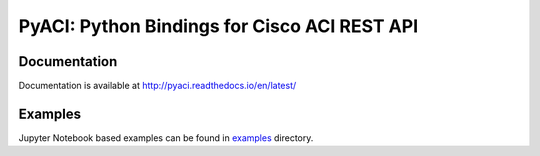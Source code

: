 PyACI: Python Bindings for Cisco ACI REST API
=============================================
.. image:: https://codecov.io/gh/datacenter/pyaci/branch/master/graph/badge.svg
   :alt: codecov status
   :target: https://codecov.io/gh/datacenter/pyaci

.. image:: https://readthedocs.org/projects/pyaci/badge/?version=latest&style=plastic
   :alt: Doc Status
   :target: http://pyaci.readthedocs.io/en/latest/

Documentation
-------------

Documentation is available at http://pyaci.readthedocs.io/en/latest/

Examples
--------

Jupyter Notebook based examples can be found in `examples <examples>`_ directory.
